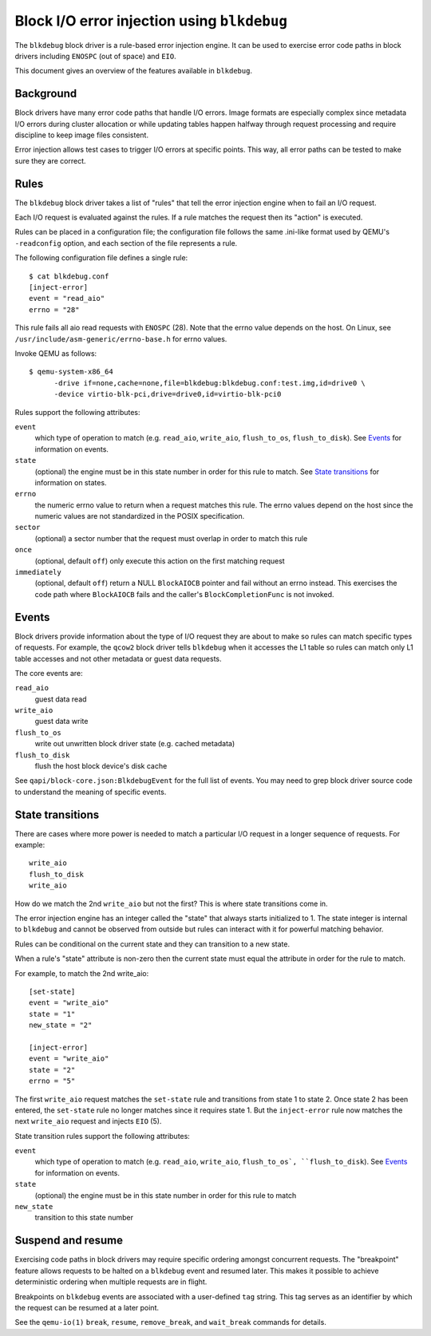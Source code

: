 Block I/O error injection using ``blkdebug``
============================================

..
   Copyright (C) 2014-2015 Red Hat Inc

   This work is licensed under the terms of the GNU GPL, version 2 or later.  See
   the COPYING file in the top-level directory.

The ``blkdebug`` block driver is a rule-based error injection engine.  It can be
used to exercise error code paths in block drivers including ``ENOSPC`` (out of
space) and ``EIO``.

This document gives an overview of the features available in ``blkdebug``.

Background
----------
Block drivers have many error code paths that handle I/O errors.  Image formats
are especially complex since metadata I/O errors during cluster allocation or
while updating tables happen halfway through request processing and require
discipline to keep image files consistent.

Error injection allows test cases to trigger I/O errors at specific points.
This way, all error paths can be tested to make sure they are correct.

Rules
-----
The ``blkdebug`` block driver takes a list of "rules" that tell the error injection
engine when to fail an I/O request.

Each I/O request is evaluated against the rules.  If a rule matches the request
then its "action" is executed.

Rules can be placed in a configuration file; the configuration file
follows the same .ini-like format used by QEMU's ``-readconfig`` option, and
each section of the file represents a rule.

The following configuration file defines a single rule::

  $ cat blkdebug.conf
  [inject-error]
  event = "read_aio"
  errno = "28"

This rule fails all aio read requests with ``ENOSPC`` (28).  Note that the errno
value depends on the host.  On Linux, see
``/usr/include/asm-generic/errno-base.h`` for errno values.

Invoke QEMU as follows::

  $ qemu-system-x86_64
        -drive if=none,cache=none,file=blkdebug:blkdebug.conf:test.img,id=drive0 \
        -device virtio-blk-pci,drive=drive0,id=virtio-blk-pci0

Rules support the following attributes:

``event``
  which type of operation to match (e.g. ``read_aio``, ``write_aio``,
  ``flush_to_os``, ``flush_to_disk``).  See `Events`_ for
  information on events.

``state``
  (optional) the engine must be in this state number in order for this
  rule to match.  See `State transitions`_ for information
  on states.

``errno``
  the numeric errno value to return when a request matches this rule.
  The errno values depend on the host since the numeric values are not
  standardized in the POSIX specification.

``sector``
  (optional) a sector number that the request must overlap in order to
  match this rule

``once``
  (optional, default ``off``) only execute this action on the first
  matching request

``immediately``
  (optional, default ``off``) return a NULL ``BlockAIOCB``
  pointer and fail without an errno instead.  This
  exercises the code path where ``BlockAIOCB`` fails and the
  caller's ``BlockCompletionFunc`` is not invoked.

Events
------
Block drivers provide information about the type of I/O request they are about
to make so rules can match specific types of requests.  For example, the ``qcow2``
block driver tells ``blkdebug`` when it accesses the L1 table so rules can match
only L1 table accesses and not other metadata or guest data requests.

The core events are:

``read_aio``
  guest data read

``write_aio``
  guest data write

``flush_to_os``
  write out unwritten block driver state (e.g. cached metadata)

``flush_to_disk``
  flush the host block device's disk cache

See ``qapi/block-core.json:BlkdebugEvent`` for the full list of events.
You may need to grep block driver source code to understand the
meaning of specific events.

State transitions
-----------------
There are cases where more power is needed to match a particular I/O request in
a longer sequence of requests.  For example::

  write_aio
  flush_to_disk
  write_aio

How do we match the 2nd ``write_aio`` but not the first?  This is where state
transitions come in.

The error injection engine has an integer called the "state" that always starts
initialized to 1.  The state integer is internal to ``blkdebug`` and cannot be
observed from outside but rules can interact with it for powerful matching
behavior.

Rules can be conditional on the current state and they can transition to a new
state.

When a rule's "state" attribute is non-zero then the current state must equal
the attribute in order for the rule to match.

For example, to match the 2nd write_aio::

  [set-state]
  event = "write_aio"
  state = "1"
  new_state = "2"

  [inject-error]
  event = "write_aio"
  state = "2"
  errno = "5"

The first ``write_aio`` request matches the ``set-state`` rule and transitions from
state 1 to state 2.  Once state 2 has been entered, the ``set-state`` rule no
longer matches since it requires state 1.  But the ``inject-error`` rule now
matches the next ``write_aio`` request and injects ``EIO`` (5).

State transition rules support the following attributes:

``event``
  which type of operation to match (e.g. ``read_aio``, ``write_aio``,
  ``flush_to_os`, ``flush_to_disk``).  See `Events`_ for
  information on events.

``state``
  (optional) the engine must be in this state number in order for this
  rule to match

``new_state``
  transition to this state number

Suspend and resume
------------------
Exercising code paths in block drivers may require specific ordering amongst
concurrent requests.  The "breakpoint" feature allows requests to be halted on
a ``blkdebug`` event and resumed later.  This makes it possible to achieve
deterministic ordering when multiple requests are in flight.

Breakpoints on ``blkdebug`` events are associated with a user-defined ``tag`` string.
This tag serves as an identifier by which the request can be resumed at a later
point.

See the ``qemu-io(1)`` ``break``, ``resume``, ``remove_break``, and ``wait_break``
commands for details.
